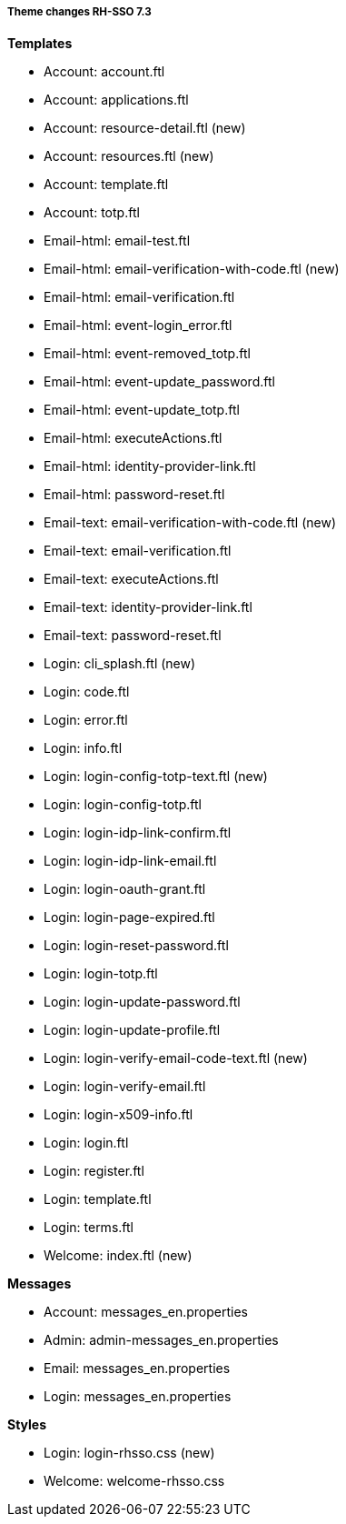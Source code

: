 ===== Theme changes RH-SSO 7.3

**Templates**

* Account: account.ftl
* Account: applications.ftl
* Account: resource-detail.ftl (new)
* Account: resources.ftl (new)
* Account: template.ftl
* Account: totp.ftl
* Email-html: email-test.ftl
* Email-html: email-verification-with-code.ftl (new)
* Email-html: email-verification.ftl
* Email-html: event-login_error.ftl
* Email-html: event-removed_totp.ftl
* Email-html: event-update_password.ftl
* Email-html: event-update_totp.ftl
* Email-html: executeActions.ftl
* Email-html: identity-provider-link.ftl
* Email-html: password-reset.ftl
* Email-text: email-verification-with-code.ftl (new)
* Email-text: email-verification.ftl
* Email-text: executeActions.ftl
* Email-text: identity-provider-link.ftl
* Email-text: password-reset.ftl
* Login: cli_splash.ftl (new)
* Login: code.ftl
* Login: error.ftl
* Login: info.ftl
* Login: login-config-totp-text.ftl (new)
* Login: login-config-totp.ftl
* Login: login-idp-link-confirm.ftl
* Login: login-idp-link-email.ftl
* Login: login-oauth-grant.ftl
* Login: login-page-expired.ftl
* Login: login-reset-password.ftl
* Login: login-totp.ftl
* Login: login-update-password.ftl
* Login: login-update-profile.ftl
* Login: login-verify-email-code-text.ftl (new)
* Login: login-verify-email.ftl
* Login: login-x509-info.ftl
* Login: login.ftl
* Login: register.ftl
* Login: template.ftl
* Login: terms.ftl
* Welcome: index.ftl (new)

**Messages**

* Account: messages_en.properties
* Admin: admin-messages_en.properties
* Email: messages_en.properties
* Login: messages_en.properties 

**Styles**

* Login: login-rhsso.css (new)
* Welcome: welcome-rhsso.css
